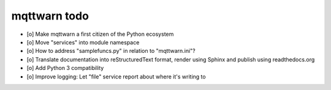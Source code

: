 #############
mqttwarn todo
#############

- [o] Make mqttwarn a first citizen of the Python ecosystem
- [o] Move "services" into module namespace
- [o] How to address "samplefuncs.py" in relation to "mqttwarn.ini"?

- [o] Translate documentation into reStructuredText format, render using Sphinx and publish using readthedocs.org
- [o] Add Python 3 compatibility
- [o] Improve logging: Let "file" service report about where it's writing to
